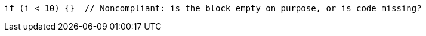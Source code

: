 [source,scala]
----
if (i < 10) {}  // Noncompliant: is the block empty on purpose, or is code missing?
----
